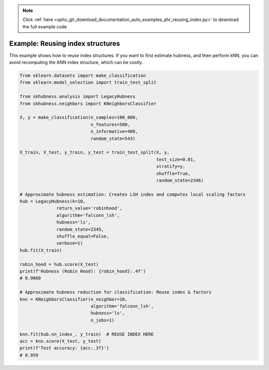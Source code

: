 .. note::
    :class: sphx-glr-download-link-note

    Click :ref:`here <sphx_glr_download_documentation_auto_examples_ahr_reusing_index.py>` to download the full example code
.. rst-class:: sphx-glr-example-title

.. _sphx_glr_documentation_auto_examples_ahr_reusing_index.py:


========================================
Example: Reusing index structures
========================================

This example shows how to reuse index structures. If you want to first estimate hubness,
and then perform kNN, you can avoid recomputing the ANN index structure, which can be
costly.


.. code-block:: default

    from sklearn.datasets import make_classification
    from sklearn.model_selection import train_test_split

    from skhubness.analysis import LegacyHubness
    from skhubness.neighbors import KNeighborsClassifier

    X, y = make_classification(n_samples=100_000,
                               n_features=500,
                               n_informative=400,
                               random_state=543)

    X_train, X_test, y_train, y_test = train_test_split(X, y,
                                                        test_size=0.01,
                                                        stratify=y,
                                                        shuffle=True,
                                                        random_state=2346)

    # Approximate hubness estimation: Creates LSH index and computes local scaling factors
    hub = LegacyHubness(k=10,
                  return_value='robinhood',
                  algorithm='falconn_lsh',
                  hubness='ls',
                  random_state=2345,
                  shuffle_equal=False,
                  verbose=1)
    hub.fit(X_train)

    robin_hood = hub.score(X_test)
    print(f'Hubness (Robin Hood): {robin_hood}:.4f')
    # 0.9060

    # Approximate hubness reduction for classification: Reuse index & factors
    knn = KNeighborsClassifier(n_neighbor=10,
                               algorithm='falconn_lsh',
                               hubness='ls',
                               n_jobs=1)

    knn.fit(hub.nn_index_, y_train)  # REUSE INDEX HERE
    acc = knn.score(X_test, y_test)
    print(f'Test accuracy: {acc:.3f}')
    # 0.959


.. rst-class:: sphx-glr-timing

   **Total running time of the script:** ( 0 minutes  0.000 seconds)


.. _sphx_glr_download_documentation_auto_examples_ahr_reusing_index.py:


.. only :: html

 .. container:: sphx-glr-footer
    :class: sphx-glr-footer-example



  .. container:: sphx-glr-download

     :download:`Download Python source code: reusing_index.py <reusing_index.py>`



  .. container:: sphx-glr-download

     :download:`Download Jupyter notebook: reusing_index.ipynb <reusing_index.ipynb>`


.. only:: html

 .. rst-class:: sphx-glr-signature

    `Gallery generated by Sphinx-Gallery <https://sphinx-gallery.github.io>`_
